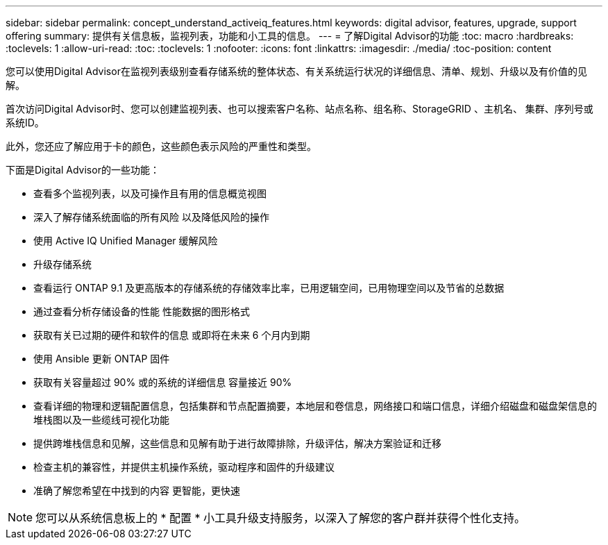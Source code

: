---
sidebar: sidebar 
permalink: concept_understand_activeiq_features.html 
keywords: digital advisor, features, upgrade, support offering 
summary: 提供有关信息板，监视列表，功能和小工具的信息。 
---
= 了解Digital Advisor的功能
:toc: macro
:hardbreaks:
:toclevels: 1
:allow-uri-read: 
:toc: 
:toclevels: 1
:nofooter: 
:icons: font
:linkattrs: 
:imagesdir: ./media/
:toc-position: content


[role="lead"]
您可以使用Digital Advisor在监视列表级别查看存储系统的整体状态、有关系统运行状况的详细信息、清单、规划、升级以及有价值的见解。

首次访问Digital Advisor时、您可以创建监视列表、也可以搜索客户名称、站点名称、组名称、StorageGRID 、主机名、 集群、序列号或系统ID。

此外，您还应了解应用于卡的颜色，这些颜色表示风险的严重性和类型。

下面是Digital Advisor的一些功能：

* 查看多个监视列表，以及可操作且有用的信息概览视图
* 深入了解存储系统面临的所有风险 以及降低风险的操作
* 使用 Active IQ Unified Manager 缓解风险
* 升级存储系统
* 查看运行 ONTAP 9.1 及更高版本的存储系统的存储效率比率，已用逻辑空间，已用物理空间以及节省的总数据
* 通过查看分析存储设备的性能 性能数据的图形格式
* 获取有关已过期的硬件和软件的信息 或即将在未来 6 个月内到期
* 使用 Ansible 更新 ONTAP 固件
* 获取有关容量超过 90% 或的系统的详细信息 容量接近 90%
* 查看详细的物理和逻辑配置信息，包括集群和节点配置摘要，本地层和卷信息，网络接口和端口信息，详细介绍磁盘和磁盘架信息的堆栈图以及一些缆线可视化功能
* 提供跨堆栈信息和见解，这些信息和见解有助于进行故障排除，升级评估，解决方案验证和迁移
* 检查主机的兼容性，并提供主机操作系统，驱动程序和固件的升级建议
* 准确了解您希望在中找到的内容 更智能，更快速



NOTE: 您可以从系统信息板上的 * 配置 * 小工具升级支持服务，以深入了解您的客户群并获得个性化支持。
